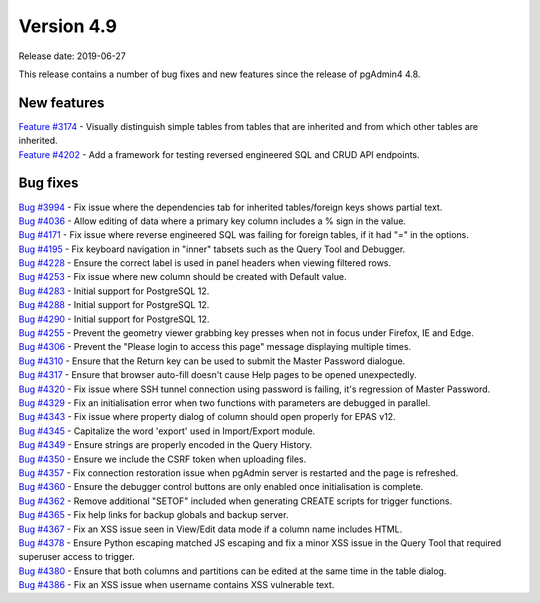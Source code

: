 ***********
Version 4.9
***********

Release date: 2019-06-27

This release contains a number of bug fixes and new features since the release of pgAdmin4 4.8.

New features
************

| `Feature #3174 <https://redmine.postgresql.org/issues/3174>`_ - Visually distinguish simple tables from tables that are inherited and from which other tables are inherited.
| `Feature #4202 <https://redmine.postgresql.org/issues/4202>`_ - Add a framework for testing reversed engineered SQL and CRUD API endpoints.

Bug fixes
*********

| `Bug #3994 <https://redmine.postgresql.org/issues/3994>`_ - Fix issue where the dependencies tab for inherited tables/foreign keys shows partial text.
| `Bug #4036 <https://redmine.postgresql.org/issues/4036>`_ - Allow editing of data where a primary key column includes a % sign in the value.
| `Bug #4171 <https://redmine.postgresql.org/issues/4171>`_ - Fix issue where reverse engineered SQL was failing for foreign tables, if it had "=" in the options.
| `Bug #4195 <https://redmine.postgresql.org/issues/4195>`_ - Fix keyboard navigation in "inner" tabsets such as the Query Tool and Debugger.
| `Bug #4228 <https://redmine.postgresql.org/issues/4228>`_ - Ensure the correct label is used in panel headers when viewing filtered rows.
| `Bug #4253 <https://redmine.postgresql.org/issues/4253>`_ - Fix issue where new column should be created with Default value.
| `Bug #4283 <https://redmine.postgresql.org/issues/4283>`_ - Initial support for PostgreSQL 12.
| `Bug #4288 <https://redmine.postgresql.org/issues/4288>`_ - Initial support for PostgreSQL 12.
| `Bug #4290 <https://redmine.postgresql.org/issues/4290>`_ - Initial support for PostgreSQL 12.
| `Bug #4255 <https://redmine.postgresql.org/issues/4255>`_ - Prevent the geometry viewer grabbing key presses when not in focus under Firefox, IE and Edge.
| `Bug #4306 <https://redmine.postgresql.org/issues/4306>`_ - Prevent the "Please login to access this page" message displaying multiple times.
| `Bug #4310 <https://redmine.postgresql.org/issues/4310>`_ - Ensure that the Return key can be used to submit the Master Password dialogue.
| `Bug #4317 <https://redmine.postgresql.org/issues/4317>`_ - Ensure that browser auto-fill doesn't cause Help pages to be opened unexpectedly.
| `Bug #4320 <https://redmine.postgresql.org/issues/4320>`_ - Fix issue where SSH tunnel connection using password is failing, it's regression of Master Password.
| `Bug #4329 <https://redmine.postgresql.org/issues/4329>`_ - Fix an initialisation error when two functions with parameters are debugged in parallel.
| `Bug #4343 <https://redmine.postgresql.org/issues/4343>`_ - Fix issue where property dialog of column should open properly for EPAS v12.
| `Bug #4345 <https://redmine.postgresql.org/issues/4345>`_ - Capitalize the word 'export' used in Import/Export module.
| `Bug #4349 <https://redmine.postgresql.org/issues/4349>`_ - Ensure strings are properly encoded in the Query History.
| `Bug #4350 <https://redmine.postgresql.org/issues/4350>`_ - Ensure we include the CSRF token when uploading files.
| `Bug #4357 <https://redmine.postgresql.org/issues/4357>`_ - Fix connection restoration issue when pgAdmin server is restarted and the page is refreshed.
| `Bug #4360 <https://redmine.postgresql.org/issues/4360>`_ - Ensure the debugger control buttons are only enabled once initialisation is complete.
| `Bug #4362 <https://redmine.postgresql.org/issues/4362>`_ - Remove additional "SETOF" included when generating CREATE scripts for trigger functions.
| `Bug #4365 <https://redmine.postgresql.org/issues/4365>`_ - Fix help links for backup globals and backup server.
| `Bug #4367 <https://redmine.postgresql.org/issues/4367>`_ - Fix an XSS issue seen in View/Edit data mode if a column name includes HTML.
| `Bug #4378 <https://redmine.postgresql.org/issues/4378>`_ - Ensure Python escaping matched JS escaping and fix a minor XSS issue in the Query Tool that required superuser access to trigger.
| `Bug #4380 <https://redmine.postgresql.org/issues/4380>`_ - Ensure that both columns and partitions can be edited at the same time in the table dialog.
| `Bug #4386 <https://redmine.postgresql.org/issues/4386>`_ - Fix an XSS issue when username contains XSS vulnerable text.